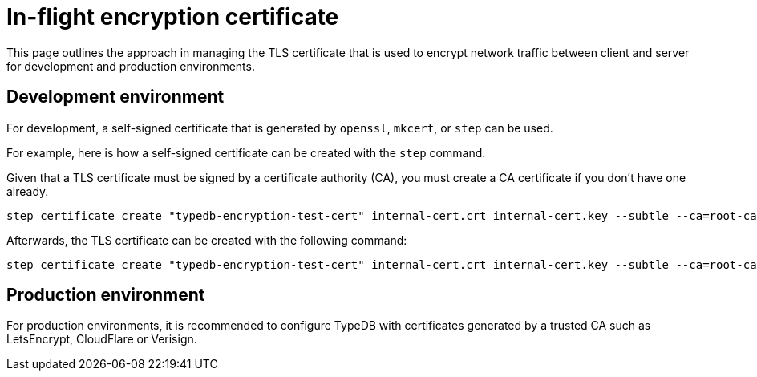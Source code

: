 = In-flight encryption certificate

This page outlines the approach in managing the TLS certificate that is used to encrypt network traffic between client and server for development and production environments.

== Development environment

For development, a self-signed certificate that is generated by `openssl`, `mkcert`, or `step` can be used.

For example, here is how a self-signed certificate can be created with the `step` command.

Given that a TLS certificate must be signed by a certificate authority (CA), you must create a CA certificate if you don't have one already.
// Should we say the client has to be told to trust this?
```
step certificate create "typedb-encryption-test-cert" internal-cert.crt internal-cert.key --subtle --ca=root-ca.crt --ca-key=root-ca.key
```

Afterwards, the TLS certificate can be created with the following command:
```
step certificate create "typedb-encryption-test-cert" internal-cert.crt internal-cert.key --subtle --ca=root-ca.crt --ca-key=root-ca.key
```

== Production environment
For production environments, it is recommended to configure TypeDB with certificates generated by a trusted CA such as LetsEncrypt, CloudFlare or Verisign.

// Nothing on how to set up the server to use them?
